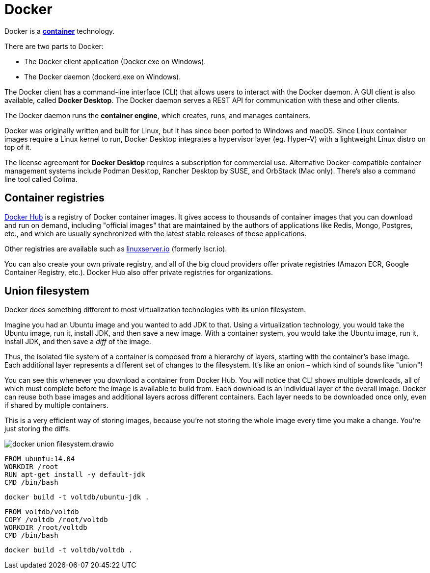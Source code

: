 = Docker

Docker is a *link:./container.adoc[container]* technology.

There are two parts to Docker:

* The Docker client application (Docker.exe on Windows).
* The Docker daemon (dockerd.exe on Windows).

The Docker client has a command-line interface (CLI) that allows users to interact with the Docker daemon. A GUI client is also available, called *Docker Desktop*. The Docker daemon serves a REST API for communication with these and other clients.

The Docker daemon runs the *container engine*, which creates, runs, and manages containers.

Docker was originally written and built for Linux, but it has since been ported to Windows and macOS. Since Linux container images require a Linux kernel to run, Docker Desktop integrates a hypervisor layer (eg. Hyper-V) with a lightweight Linux distro on top of it.

The license agreement for *Docker Desktop* requires a subscription for commercial use. Alternative Docker-compatible container management systems include Podman Desktop, Rancher Desktop by SUSE, and OrbStack (Mac only). There's also a command line tool called Colima.

== Container registries

https://hub.docker.com/[Docker Hub] is a registry of Docker container images. It gives access to thousands of container images that you can download and run on demand, including "official images" that are maintained by the authors of applications like Redis, Mongo, Postgres, etc., and which are usually synchronized with the latest stable releases of those applications.

Other registries are available such as https://www.linuxserver.io/[linuxserver.io] (formerly lscr.io).

You can also create your own private registry, and all of the big cloud providers offer private registries (Amazon ECR, Google Container Registry, etc.). Docker Hub also offer private registries for organizations.

== Union filesystem

Docker does something different to most virtualization technologies with its union filesystem.

Imagine you had an Ubuntu image and you wanted to add JDK to that. Using a virtualization technology, you would take the Ubuntu image, run it, install JDK, and then save a new image. With a container system, you would take the Ubuntu image, run it, install JDK, and then save a _diff_ of the image.

Thus, the isolated file system of a container is composed from a hierarchy of layers, starting with the container's base image. Each additional layer represents a different set of changes to the filesystem. It's like an onion – which kind of sounds like "union"!

You can see this whenever you download a container from Docker Hub. You will notice that CLI shows multiple downloads, all of which must complete before the image is available to build from. Each download is an individual layer of the overall image. Docker can reuse both base images and additional layers across different containers. Each layer needs to be downloaded once only, even if shared by multiple containers.

This is a very efficient way of storing images, because you're not storing the whole image every time you make a change. You're just storing the diffs.

image::./_/docker-union-filesystem.drawio.svg[]

[source,Dockerfile]
----
FROM ubuntu:14.04
WORKDIR /root
RUN apt-get install -y default-jdk
CMD /bin/bash
----

[source,sh]
----
docker build -t voltdb/ubuntu-jdk .
----

[source,Dockerfile]
----
FROM voltdb/voltdb
COPY /voltdb /root/voltdb
WORKDIR /root/voltdb
CMD /bin/bash
----

[source,sh]
----
docker build -t voltdb/voltdb .
----
